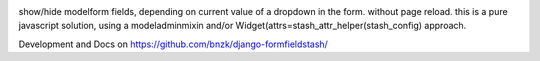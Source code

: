 
.. image:: https://travis-ci.org/bnzk/django-formfieldstash.svg
    :target: https://travis-ci.org/bnzk/django-formfieldstash
.. image:: https://img.shields.io/pypi/v/django-formfieldstash.svg
    :target: https://pypi.python.org/pypi/django-formfieldstash/
.. image:: https://img.shields.io/pypi/l/django-formfieldstash.svg
    :target: https://pypi.python.org/pypi/django-formfieldstash/

show/hide modelform fields, depending on current value of a dropdown in the form. without page reload.
this is a pure javascript solution, using a modeladminmixin and/or Widget(attrs=stash_attr_helper(stash_config) approach.

Development and Docs on `<https://github.com/bnzk/django-formfieldstash/>`_
